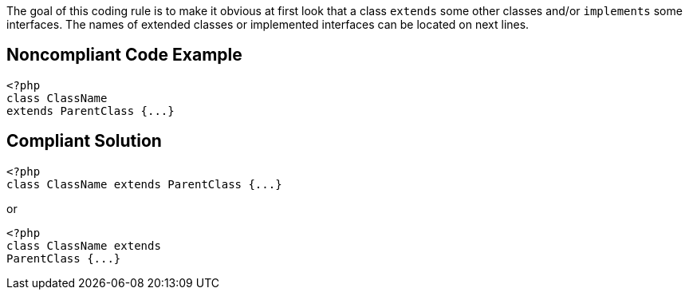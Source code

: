 The goal of this coding rule is to make it obvious at first look that a class ``++extends++`` some other classes and/or ``++implements++`` some interfaces. The names of extended classes or implemented interfaces can be located on next lines. 


== Noncompliant Code Example

[source,text]
----
<?php
class ClassName 
extends ParentClass {...}
----


== Compliant Solution

[source,text]
----
<?php
class ClassName extends ParentClass {...}
----

or 


[source,text]
----
<?php
class ClassName extends 
ParentClass {...}
----

